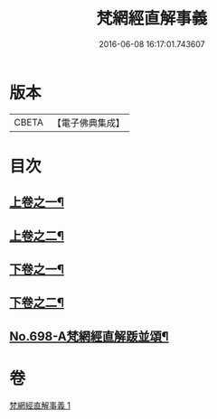 #+TITLE: 梵網經直解事義 
#+DATE: 2016-06-08 16:17:01.743607

* 版本
 |     CBETA|【電子佛典集成】|

* 目次
** [[file:KR6k0101_001.txt::001-0875b4][上卷之一¶]]
** [[file:KR6k0101_001.txt::001-0879a16][上卷之二¶]]
** [[file:KR6k0101_001.txt::001-0881c9][下卷之一¶]]
** [[file:KR6k0101_001.txt::001-0884c8][下卷之二¶]]
** [[file:KR6k0101_001.txt::001-0885c4][No.698-A梵網經直解䟦並頌¶]]

* 卷
[[file:KR6k0101_001.txt][梵網經直解事義 1]]

